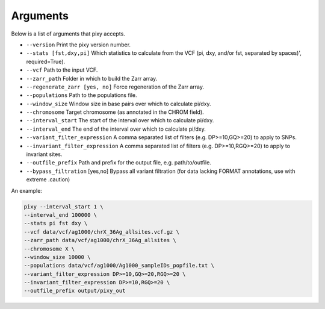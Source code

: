 ************
Arguments
************

Below is a list of arguments that pixy accepts.

* ``--version`` Print the pixy version number.

* ``--stats [fst,dxy,pi]`` Which statistics to calculate from the VCF (pi, dxy, and/or fst, separated by spaces)', required=True).

* ``--vcf`` Path to the input VCF.

* ``--zarr_path`` Folder in which to build the Zarr array.

* ``--regenerate_zarr [yes, no]`` Force regeneration of the Zarr array.

* ``--populations`` Path to the populations file.

* ``--window_size`` Window size in base pairs over which to calculate pi/dxy.

* ``--chromosome`` Target chromosome (as annotated in the CHROM field).

* ``--interval_start`` The start of the interval over which to calculate pi/dxy.

* ``--interval_end`` The end of the interval over which to calculate pi/dxy.

* ``--variant_filter_expression`` A comma separated list of filters (e.g. DP>=10,GQ>=20) to apply to SNPs.

* ``--invariant_filter_expression`` A comma separated list of filters (e.g. DP>=10,RGQ>=20) to apply to invariant sites.

* ``--outfile_prefix`` Path and prefix for the output file, e.g. path/to/outfile.

* ``--bypass_filtration`` [yes,no] Bypass all variant filtration (for data lacking FORMAT annotations, use with extreme .caution)

An example:

.. code:: console

    pixy --interval_start 1 \
    --interval_end 100000 \
    --stats pi fst dxy \
    --vcf data/vcf/ag1000/chrX_36Ag_allsites.vcf.gz \
    --zarr_path data/vcf/ag1000/chrX_36Ag_allsites \
    --chromosome X \
    --window_size 10000 \
    --populations data/vcf/ag1000/Ag1000_sampleIDs_popfile.txt \
    --variant_filter_expression DP>=10,GQ>=20,RGQ>=20 \
    --invariant_filter_expression DP>=10,RGQ>=20 \
    --outfile_prefix output/pixy_out
